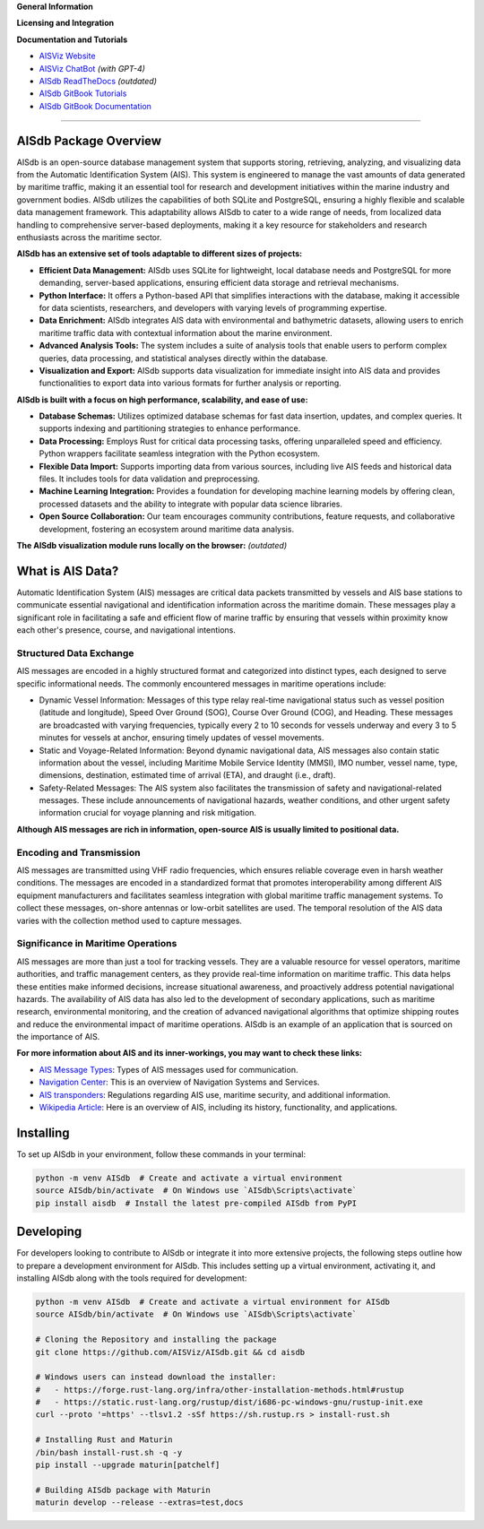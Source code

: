 **General Information**

.. image:: https://img.shields.io/pypi/pyversions/aisdb
   :target: https://pypi.org/project/aisdb/
.. image:: https://img.shields.io/github/v/release/aisviz/aisdb
   :target: https://github.com/AISViz/AISdb/releases
.. image:: https://img.shields.io/github/commits-since/aisviz/aisdb/latest
   :target: https://github.com/AISViz/AISdb
.. image:: https://img.shields.io/github/commit-activity/t/aisviz/aisdb
   :target: https://github.com/AISViz/AISdb
   :alt: Commits in the Repository
.. image:: https://img.shields.io/github/languages/top/aisviz/aisdb
   :target: https://github.com/AISViz/AISdb
.. image:: https://img.shields.io/github/repo-size/aisviz/aisdb
   :target: https://github.com/AISViz/AISdb

**Licensing and Integration**

.. image:: https://img.shields.io/github/license/aisviz/aisdb
   :target: https://github.com/AISViz/AISdb
.. image:: https://github.com/AISViz/AISdb/actions/workflows/CI.yml/badge.svg
   :target: https://github.com/AISViz/AISdb/actions/workflows/CI.yml
   :alt: CI status
.. image:: https://github.com/AISViz/AISdb/actions/workflows/github-code-scanning/codeql/badge.svg
   :target: https://github.com/AISViz/AISdb/actions/workflows/github-code-scanning/codeql
   :alt: CodeQL status
.. image:: https://github.com/AISViz/AISdb/actions/workflows/Install.yml/badge.svg
   :target: https://github.com/AISViz/AISdb/actions/workflows/Install.yml
   :alt: Test installation status

**Documentation and Tutorials**

.. |aisgpt| image:: https://img.shields.io/website?url=https%3A%2F%2Fchat.openai.com/g/g-hTTH0rUBv-aisdb-assistant
   :target: https://img.shields.io/website?url=https%3A%2F%2Fchat.openai.com/g/g-hTTH0rUBv-aisdb-assistant
.. |aisviz| image:: https://img.shields.io/website?url=https%3A%2F%2Faisviz.github.io
   :target: https://img.shields.io/website?url=https%3A%2F%2Faisviz.github.io
.. |aisdb_doc| image:: https://img.shields.io/website?url=https%3A%2F%2Faisviz.gitbook.io/documentation/
   :target: https://img.shields.io/website?url=https%3A%2F%2Faisviz.gitbook.io/documentation/
.. |aisdb_tut| image:: https://img.shields.io/website?url=https%3A%2F%2Faisviz.gitbook.io/tutorials/
   :target: https://img.shields.io/website?url=https%3A%2F%2Faisviz.gitbook.io/tutorials/
.. |aisdb_rtd| image:: https://img.shields.io/website?url=https%3A%2F%2Faisdb.meridian.cs.dal.ca/doc/readme.html
   :target: https://img.shields.io/website?url=https%3A%2F%2Faisdb.meridian.cs.dal.ca/doc/readme.html

- |aisviz| `AISViz Website <https://aisviz.github.io>`_
- |aisgpt| `AISViz ChatBot <https://chat.openai.com/g/g-hTTH0rUBv-aisdb-assistant>`_ *(with GPT-4)*
- |aisdb_rtd| `AISdb ReadTheDocs <https://aisdb.meridian.cs.dal.ca/doc/readme.html>`_ *(outdated)*
- |aisdb_tut| `AISdb GitBook Tutorials <https://aisviz.gitbook.io/tutorials>`_
- |aisdb_doc| `AISdb GitBook Documentation <https://aisviz.gitbook.io/documentation>`_

****

AISdb Package Overview
------------------------

AISdb is an open-source database management system that supports storing, retrieving, analyzing, and visualizing data from the Automatic Identification System (AIS).
This system is engineered to manage the vast amounts of data generated by maritime traffic, making it an essential tool for research and development initiatives
within the marine industry and government bodies. AISdb utilizes the capabilities of both SQLite and PostgreSQL, ensuring a highly flexible and scalable data
management framework. This adaptability allows AISdb to cater to a wide range of needs, from localized data handling to comprehensive server-based deployments,
making it a key resource for stakeholders and research enthusiasts across the maritime sector.

**AISdb has an extensive set of tools adaptable to different sizes of projects:**

- **Efficient Data Management:** AISdb uses SQLite for lightweight, local database needs and PostgreSQL for more demanding, server-based applications, ensuring efficient data storage and retrieval mechanisms.
- **Python Interface:** It offers a Python-based API that simplifies interactions with the database, making it accessible for data scientists, researchers, and developers with varying levels of programming expertise.
- **Data Enrichment:** AISdb integrates AIS data with environmental and bathymetric datasets, allowing users to enrich maritime traffic data with contextual information about the marine environment.
- **Advanced Analysis Tools:** The system includes a suite of analysis tools that enable users to perform complex queries, data processing, and statistical analyses directly within the database.
- **Visualization and Export:** AISdb supports data visualization for immediate insight into AIS data and provides functionalities to export data into various formats for further analysis or reporting.

**AISdb is built with a focus on high performance, scalability, and ease of use:**

- **Database Schemas:** Utilizes optimized database schemas for fast data insertion, updates, and complex queries. It supports indexing and partitioning strategies to enhance performance.
- **Data Processing:** Employs Rust for critical data processing tasks, offering unparalleled speed and efficiency. Python wrappers facilitate seamless integration with the Python ecosystem.
- **Flexible Data Import:** Supports importing data from various sources, including live AIS feeds and historical data files. It includes tools for data validation and preprocessing.
- **Machine Learning Integration:** Provides a foundation for developing machine learning models by offering clean, processed datasets and the ability to integrate with popular data science libraries.
- **Open Source Collaboration:** Our team encourages community contributions, feature requests, and collaborative development, fostering an ecosystem around maritime data analysis.

**The AISdb visualization module runs locally on the browser:** *(outdated)*

.. image:: https://aisdb.meridian.cs.dal.ca/readme_example.png
    :width: 700px
    :align: center

What is AIS Data?
------------------------

Automatic Identification System (AIS) messages are critical data packets transmitted by vessels and AIS base stations to communicate essential navigational and identification information across the maritime domain.
These messages play a significant role in facilitating a safe and efficient flow of marine traffic by ensuring that vessels within proximity know each other's presence, course, and navigational intentions.

Structured Data Exchange
=====

AIS messages are encoded in a highly structured format and categorized into distinct types, each designed to serve specific informational needs. The commonly encountered messages in maritime operations include:

- Dynamic Vessel Information: Messages of this type relay real-time navigational status such as vessel position (latitude and longitude), Speed Over Ground (SOG), Course Over Ground (COG), and Heading. These messages are broadcasted with varying frequencies, typically every 2 to 10 seconds for vessels underway and every 3 to 5 minutes for vessels at anchor, ensuring timely updates of vessel movements.
- Static and Voyage-Related Information: Beyond dynamic navigational data, AIS messages also contain static information about the vessel, including Maritime Mobile Service Identity (MMSI), IMO number, vessel name, type, dimensions, destination, estimated time of arrival (ETA), and draught (i.e., draft).
- Safety-Related Messages: The AIS system also facilitates the transmission of safety and navigational-related messages. These include announcements of navigational hazards, weather conditions, and other urgent safety information crucial for voyage planning and risk mitigation.

**Although AIS messages are rich in information, open-source AIS is usually limited to positional data.**

Encoding and Transmission
=====

AIS messages are transmitted using VHF radio frequencies, which ensures reliable coverage even in harsh weather conditions.
The messages are encoded in a standardized format that promotes interoperability among different AIS equipment manufacturers and facilitates seamless integration with global maritime traffic management systems. To collect these messages, on-shore antennas or low-orbit satellites are used.
The temporal resolution of the AIS data varies with the collection method used to capture messages.

Significance in Maritime Operations
=====

AIS messages are more than just a tool for tracking vessels.
They are a valuable resource for vessel operators, maritime authorities, and traffic management centers, as they provide real-time information on maritime traffic.
This data helps these entities make informed decisions, increase situational awareness, and proactively address potential navigational hazards.
The availability of AIS data has also led to the development of secondary applications, such as maritime research, environmental monitoring, and the creation of advanced navigational algorithms that optimize shipping routes and reduce the environmental impact of maritime operations.
AISdb is an example of an application that is sourced on the importance of AIS.

**For more information about AIS and its inner-workings, you may want to check these links:**

- `AIS Message Types <https://arundaleais.github.io/docs/ais/ais_message_types.html>`_: Types of AIS messages used for communication.

- `Navigation Center <https://www.navcen.uscg.gov/ais-messages>`_: This is an overview of Navigation Systems and Services.

- `AIS transponders <https://www.imo.org/en/OurWork/Safety/Pages/AIS.aspx>`_: Regulations regarding AIS use, maritime security, and additional information.

- `Wikipedia Article <https://en.wikipedia.org/wiki/Automatic_identification_system>`_: Here is an overview of AIS, including its history, functionality, and applications.

Installing
-------

To set up AISdb in your environment, follow these commands in your terminal:

.. code-block:: sh

    python -m venv AISdb  # Create and activate a virtual environment
    source AISdb/bin/activate  # On Windows use `AISdb\Scripts\activate`
    pip install aisdb  # Install the latest pre-compiled AISdb from PyPI

Developing
-----------

For developers looking to contribute to AISdb or integrate it into more extensive projects, the following steps outline how to prepare a development environment for AISdb.
This includes setting up a virtual environment, activating it, and installing AISdb along with the tools required for development:

.. code-block:: sh

    python -m venv AISdb  # Create and activate a virtual environment for AISdb
    source AISdb/bin/activate  # On Windows use `AISdb\Scripts\activate`

    # Cloning the Repository and installing the package
    git clone https://github.com/AISViz/AISdb.git && cd aisdb

    # Windows users can instead download the installer:
    #   - https://forge.rust-lang.org/infra/other-installation-methods.html#rustup
    #   - https://static.rust-lang.org/rustup/dist/i686-pc-windows-gnu/rustup-init.exe
    curl --proto '=https' --tlsv1.2 -sSf https://sh.rustup.rs > install-rust.sh

    # Installing Rust and Maturin
    /bin/bash install-rust.sh -q -y
    pip install --upgrade maturin[patchelf]

    # Building AISdb package with Maturin
    maturin develop --release --extras=test,docs
